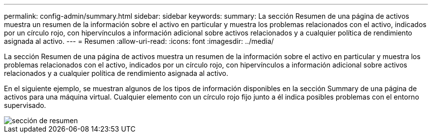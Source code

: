 ---
permalink: config-admin/summary.html 
sidebar: sidebar 
keywords:  
summary: La sección Resumen de una página de activos muestra un resumen de la información sobre el activo en particular y muestra los problemas relacionados con el activo, indicados por un círculo rojo, con hipervínculos a información adicional sobre activos relacionados y a cualquier política de rendimiento asignada al activo. 
---
= Resumen
:allow-uri-read: 
:icons: font
:imagesdir: ../media/


[role="lead"]
La sección Resumen de una página de activos muestra un resumen de la información sobre el activo en particular y muestra los problemas relacionados con el activo, indicados por un círculo rojo, con hipervínculos a información adicional sobre activos relacionados y a cualquier política de rendimiento asignada al activo.

En el siguiente ejemplo, se muestran algunos de los tipos de información disponibles en la sección Summary de una página de activos para una máquina virtual. Cualquier elemento con un círculo rojo fijo junto a él indica posibles problemas con el entorno supervisado.

image::../media/summary-section.gif[sección de resumen]

